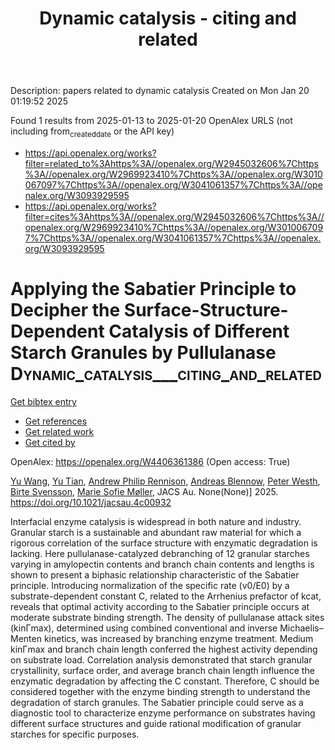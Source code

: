 #+TITLE: Dynamic catalysis - citing and related
Description: papers related to dynamic catalysis
Created on Mon Jan 20 01:19:52 2025

Found 1 results from 2025-01-13 to 2025-01-20
OpenAlex URLS (not including from_created_date or the API key)
- [[https://api.openalex.org/works?filter=related_to%3Ahttps%3A//openalex.org/W2945032606%7Chttps%3A//openalex.org/W2969923410%7Chttps%3A//openalex.org/W3010067097%7Chttps%3A//openalex.org/W3041061357%7Chttps%3A//openalex.org/W3093929595]]
- [[https://api.openalex.org/works?filter=cites%3Ahttps%3A//openalex.org/W2945032606%7Chttps%3A//openalex.org/W2969923410%7Chttps%3A//openalex.org/W3010067097%7Chttps%3A//openalex.org/W3041061357%7Chttps%3A//openalex.org/W3093929595]]

* Applying the Sabatier Principle to Decipher the Surface-Structure-Dependent Catalysis of Different Starch Granules by Pullulanase  :Dynamic_catalysis___citing_and_related:
:PROPERTIES:
:UUID: https://openalex.org/W4406361386
:TOPICS: Enzyme Production and Characterization, Food composition and properties, Microbial Metabolites in Food Biotechnology
:PUBLICATION_DATE: 2025-01-14
:END:    
    
[[elisp:(doi-add-bibtex-entry "https://doi.org/10.1021/jacsau.4c00932")][Get bibtex entry]] 

- [[elisp:(progn (xref--push-markers (current-buffer) (point)) (oa--referenced-works "https://openalex.org/W4406361386"))][Get references]]
- [[elisp:(progn (xref--push-markers (current-buffer) (point)) (oa--related-works "https://openalex.org/W4406361386"))][Get related work]]
- [[elisp:(progn (xref--push-markers (current-buffer) (point)) (oa--cited-by-works "https://openalex.org/W4406361386"))][Get cited by]]

OpenAlex: https://openalex.org/W4406361386 (Open access: True)
    
[[https://openalex.org/A5100445137][Yu Wang]], [[https://openalex.org/A5101703693][Yu Tian]], [[https://openalex.org/A5026354805][Andrew Philip Rennison]], [[https://openalex.org/A5055528531][Andreas Blennow]], [[https://openalex.org/A5017699427][Peter Westh]], [[https://openalex.org/A5067440189][Birte Svensson]], [[https://openalex.org/A5075159881][Marie Sofie Møller]], JACS Au. None(None)] 2025. https://doi.org/10.1021/jacsau.4c00932 
     
Interfacial enzyme catalysis is widespread in both nature and industry. Granular starch is a sustainable and abundant raw material for which a rigorous correlation of the surface structure with enzymatic degradation is lacking. Here pullulanase-catalyzed debranching of 12 granular starches varying in amylopectin contents and branch chain contents and lengths is shown to present a biphasic relationship characteristic of the Sabatier principle. Introducing normalization of the specific rate (v0/E0) by a substrate-dependent constant C, related to the Arrhenius prefactor of kcat, reveals that optimal activity according to the Sabatier principle occurs at moderate substrate binding strength. The density of pullulanase attack sites (kinΓmax), determined using combined conventional and inverse Michaelis–Menten kinetics, was increased by branching enzyme treatment. Medium kinΓmax and branch chain length conferred the highest activity depending on substrate load. Correlation analysis demonstrated that starch granular crystallinity, surface order, and average branch chain length influence the enzymatic degradation by affecting the C constant. Therefore, C should be considered together with the enzyme binding strength to understand the degradation of starch granules. The Sabatier principle could serve as a diagnostic tool to characterize enzyme performance on substrates having different surface structures and guide rational modification of granular starches for specific purposes.    

    
